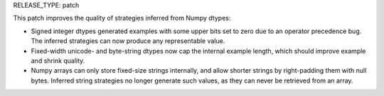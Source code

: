 RELEASE_TYPE: patch

This patch improves the quality of strategies inferred from Numpy dtypes:

* Signed integer dtypes generated examples with some upper bits set to zero
  due to an operator precedence bug.  The inferred strategies can now produce
  any representable value.
* Fixed-width unicode- and byte-string dtypes now cap the internal example
  length, which should improve example and shrink quality.
* Numpy arrays can only store fixed-size strings internally, and allow shorter
  strings by right-padding them with null bytes.  Inferred string strategies
  no longer generate such values, as they can never be retrieved from an array.
